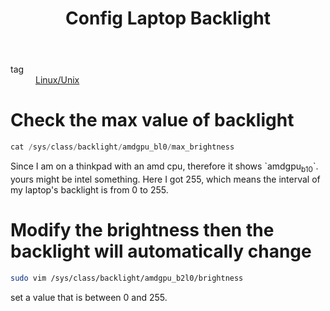 :PROPERTIES:
:ID:       4ccd0460-4d1d-4302-88d6-b96bf2b17083
:END:
#+title: Config Laptop Backlight
#+filetags: :Linux:
- tag :: [[id:bf667a76-fa23-41cc-969f-3e8500776df0][Linux/Unix]]

* Check the max value of  backlight

#+begin_src go
cat /sys/class/backlight/amdgpu_bl0/max_brightness
#+end_src

Since I am on a thinkpad with an amd cpu, therefore it shows `amdgpu_b10`. yours might be intel something. Here I got 255, which means the interval of my laptop's backlight is from 0 to 255.

* Modify the brightness then the backlight will automatically change

#+begin_src sh
sudo vim /sys/class/backlight/amdgpu_b2l0/brightness
#+end_src

set a value that is between 0 and 255.
